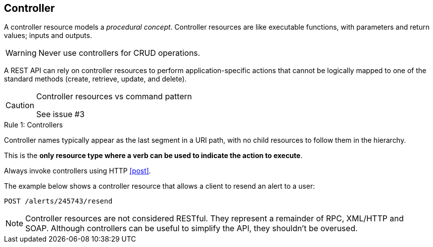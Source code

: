 == Controller

A controller resource models a _procedural concept_. Controller resources are like executable functions, with parameters and return values; inputs and outputs.

WARNING: Never use controllers for CRUD operations.

A REST API can rely on controller resources to perform application-specific actions that cannot be logically mapped to one of the standard methods (create, retrieve, update, and delete).

[CAUTION]
.Controller resources vs command pattern
====
See issue #3
====

[caption="Rule {counter:rule-number}: "]
.Controllers
==========================
Controller names typically appear as the last segment in a URI path, with no child resources to follow them in the hierarchy. 

This is the *only resource type where a verb can be used to indicate the action to execute*.

Always invoke controllers using HTTP <<post>>.
==========================
The example below shows a controller resource that allows a client to resend an alert to a user:

```
POST /alerts/245743/resend
```

NOTE: Controller resources are not considered RESTful. They represent a remainder of RPC, XML/HTTP and SOAP. Although controllers can be useful to simplify the API, they shouldn't be overused.

